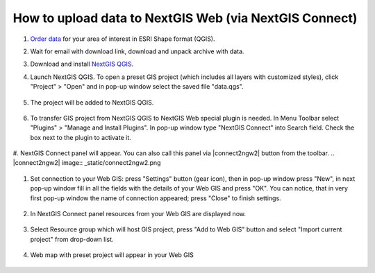.. _data_connect2ngw:

How to upload data to NextGIS Web (via NextGIS Connect)
===========================

#. `Order data <https://data.nextgis.com/en/>`_ for your area of interest in ESRI Shape format (QGIS).
#. Wait for email with download link, download and unpack archive with data.
#. Download and install `NextGIS QGIS <https://nextgis.com/nextgis-qgis/>`_.
#. Launch NextGIS QGIS. To open a preset GIS project (which includes all layers with customized styles), click "Project" > "Open" and in pop-up window select the saved file "data.qgs".

   .. figure:: _static/open_map1.png
      :name: open_map1
      :align: center
      :width: 16cm

#. The project will be added to NextGIS QGIS.

   .. figure:: _static/open_map2.png
      :name: open_map2
      :align: center
      :width: 16cm
   
#. To transfer GIS project from NextGIS QGIS to NextGIS Web special plugin is needed. In Menu Toolbar select "Plugins" > "Manage and Install Plugins". In pop-up window type "NextGIS Connect" into Search field. Check the box next to the plugin to activate it.

   .. figure:: _static/connect2ngw1.png
      :name: connect2ngw1
      :align: center
      :width: 16cm

#. NextGIS Connect panel will appear. You can also call this panel via |connect2ngw2| button from the toolbar. 
.. |connect2ngw2| image:: _static/connect2ngw2.png

   .. figure:: _static/connect2ngw3.png
      :name: connect2ngw3
      :align: center
      :width: 16cm
      
#. Set connection to your Web GIS: press "Settings" button (gear icon), then in pop-up window press "New", in next pop-up window fill in all the fields with the details of your Web GIS and press "OK". You can notice, that in very first pop-up window the name of connection appeared; press "Close" to finish settings.

   .. figure:: _static/connect2ngw4.png
      :name: connect2ngw4
      :align: center
      :width: 16cm
      
#. In NextGIS Connect panel resources from your Web GIS are displayed now.

   .. figure:: _static/connect2ngw5.png
      :name: connect2ngw5
      :align: center
      :width: 16cm
      
#. Select Resource group which will host GIS project, press "Add to Web GIS" button and select "Import current project" from drop-down list.

   .. figure:: _static/connect2ngw6.png
      :name: connect2ngw6
      :align: center
      :width: 16cm
      
#. Web map with preset project will appear in your Web GIS

   .. figure:: _static/connect2ngw7.png
      :name: connect2ngw7
      :align: center
      :width: 16cm

